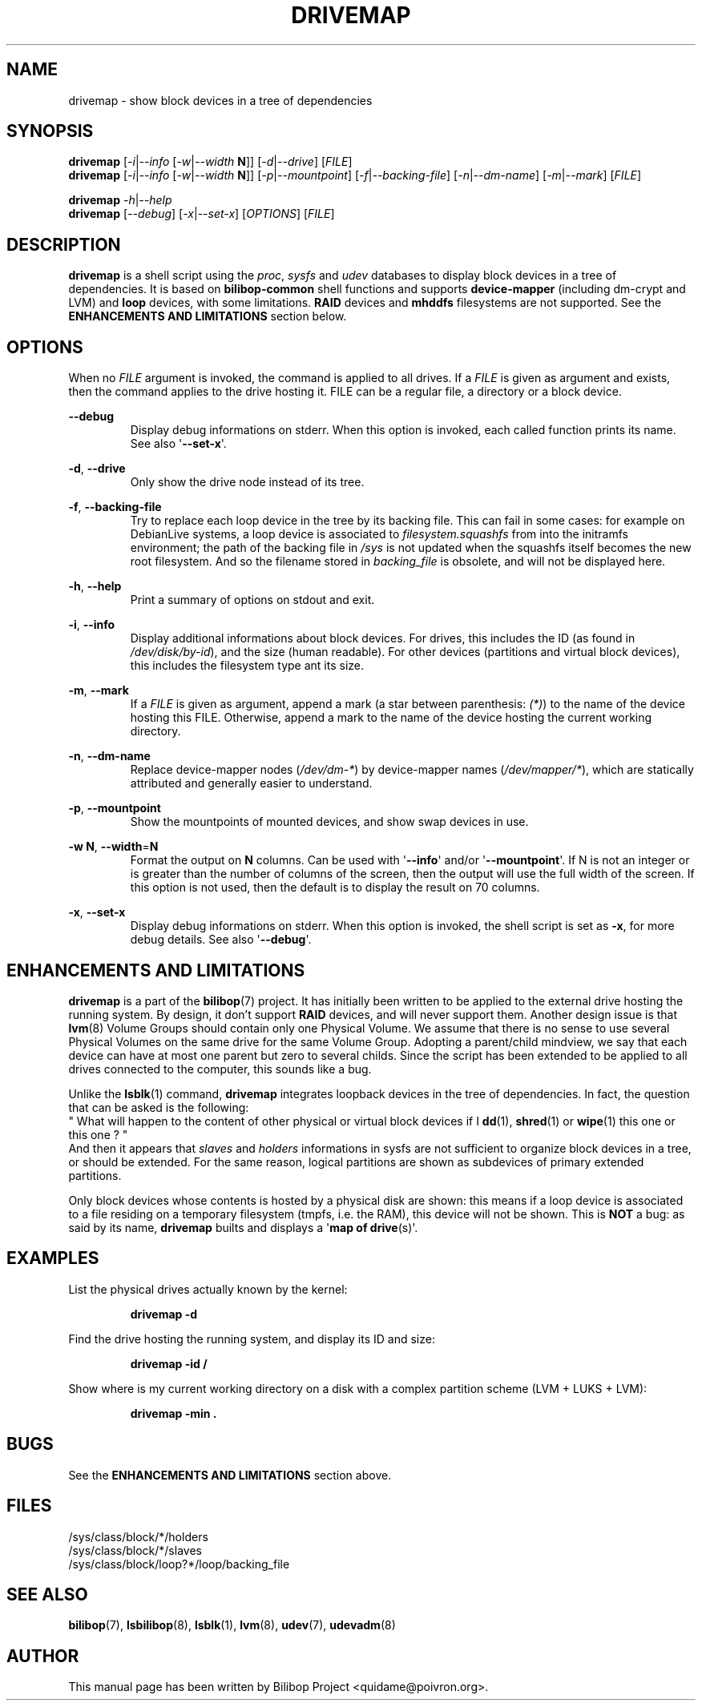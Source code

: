 .TH DRIVEMAP 1 2012\-05\-22 bilibop "User commands"

.SH NAME
drivemap \- show block devices in a tree of dependencies

.SH SYNOPSIS
.BR drivemap
.RI [ \-i | \-\-info
.RI [ \-w | \-\-width
.BR N ]]
.RI [ \-d | \-\-drive ]
.RI [ FILE ]
.br
.BR drivemap
.RI [ \-i | \-\-info
.RI [ \-w | \-\-width
.BR N ]]
.RI [ \-p | \-\-mountpoint ]
.RI [ \-f | \-\-backing\-file ]
.RI [ \-n | \-\-dm\-name ]
.RI [ \-m | \-\-mark ]
.RI [ FILE ]
.PP
.BR drivemap
.IR \-h | \-\-help
.br
.BR drivemap
.RI [ \-\-debug ]
.RI [ \-x | \-\-set\-x ]
.RI [ OPTIONS ]
.RI [ FILE ]

.SH DESCRIPTION
.B drivemap
is a shell script using the
.IR proc ,
.I sysfs
and
.I udev
databases to display block devices in a tree of dependencies.
It is based on
.B bilibop\-common
shell functions and supports
.B device\-mapper
(including dm\-crypt and LVM) and
.B loop
devices, with some limitations.
.B RAID
devices and
.B mhddfs
filesystems are not supported. See the
.B ENHANCEMENTS AND LIMITATIONS
section below.

.SH OPTIONS
When no
.I FILE
argument is invoked, the command is applied to all drives. If a
.I FILE
is given as argument and exists, then the command applies to the drive
hosting it. FILE can be a regular file, a directory or a block device.
.PP
.B \-\-debug
.RS
Display debug informations on stderr. When this option is invoked, each
called function prints its name. See also
.RB \(aq \-\-set\-x \(aq.
.RE
.PP
.BR \-d ,
.B \-\-drive
.RS
Only show the drive node instead of its tree.
.RE
.PP
.BR \-f ,
.B \-\-backing\-file
.RS
Try to replace each loop device in the tree by its backing file. This can
fail in some cases: for example on DebianLive systems, a loop device is
associated to
.I filesystem.squashfs
from into the initramfs environment; the path of the backing file in
.I /sys
is not updated when the squashfs itself becomes the new root filesystem.
And so the filename stored in
.I backing_file
is obsolete, and will not be displayed here.
.RE
.PP
.BR \-h ,
.B \-\-help
.RS
Print a summary of options on stdout and exit.
.RE
.PP
.BR \-i ,
.B \-\-info
.RS
Display additional informations about block devices. For drives, this
includes the ID (as found in
.IR /dev/disk/by\-id ),
and the size (human readable). For other devices (partitions and virtual
block devices), this includes the filesystem type ant its size.
.RE
.PP
.BR \-m ,
.B \-\-mark
.RS
If a
.I FILE
is given as argument, append a mark (a star between parenthesis:
.IR (*) )
to the name of the device hosting this FILE. Otherwise, append a mark to
the name of the device hosting the current working directory.
.RE
.PP
.BR \-n ,
.B \-\-dm\-name
.RS
Replace device\-mapper nodes
.RI ( /dev/dm\-* )
by device\-mapper names
.RI ( /dev/mapper/* ),
which are statically attributed and generally easier to understand.
.RE
.PP
.BR \-p ,
.B \-\-mountpoint
.RS
Show the mountpoints of mounted devices, and show swap devices in use.
.RE
.PP
.B \-w
.BR N ,
.BR \-\-width = N
.RS
Format the output on
.B N
columns. Can be used with
.RB \(aq \-\-info \(aq
and/or
.RB \(aq \-\-mountpoint \(aq.
If N is not an integer or is greater than the number of columns of the screen,
then the output will use the full width of the screen. If this option is not
used, then the default is to display the result on 70 columns.

.RE
.PP
.BR \-x ,
.B \-\-set\-x
.RS
Display debug informations on stderr. When this option is invoked, the
shell script is set as
.BR \-x ,
for more debug details. See also
.RB \(aq \-\-debug \(aq.
.RE

.SH ENHANCEMENTS AND LIMITATIONS
.B drivemap
is a part of the
.BR bilibop (7)
project. It has initially been written to be applied to the external drive
hosting the running system. By design, it don't support
.B RAID
devices, and will never support them. Another design issue is that
.BR lvm (8)
Volume Groups should contain only one Physical Volume. We assume that there
is no sense to use several Physical Volumes on the same drive for the same
Volume Group. Adopting a parent/child mindview, we say that each device can
have at most one parent but zero to several childs. Since the script has
been extended to be applied to all drives connected to the computer, this
sounds like a bug.
.PP
Unlike the
.BR lsblk (1)
command,
.B drivemap
integrates loopback devices in the tree of dependencies. In fact, the
question that can be asked is the following:
.br
" What will happen to the content of other physical or virtual block devices
if I
.BR dd (1),
.BR shred (1)
or
.BR wipe (1)
this one or this one ? "
.br
And then it appears that
.I slaves
and
.I holders
informations in sysfs are not sufficient to organize block devices in a
tree, or should be extended. For the same reason, logical partitions are
shown as subdevices of primary extended partitions.
.PP
Only block devices whose contents is hosted by a physical disk are shown:
this means if a loop device is associated to a file residing on a temporary
filesystem (tmpfs, i.e. the RAM), this device will not be shown. This is
.B NOT
a bug: as said by its name,
.B drivemap
builts and displays a
.RB \(aq map
.B of
.BR drive (s)\(aq.

.SH EXAMPLES
List the physical drives actually known by the kernel:
.IP
.B drivemap \-d
.PP
Find the drive hosting the running system, and display its ID and size:
.IP
.B drivemap \-id /
.PP
Show where is my current working directory on a disk with a complex
partition scheme (LVM + LUKS + LVM):
.IP
.B drivemap \-min .

.SH BUGS
See the
.B ENHANCEMENTS AND LIMITATIONS
section above.

.SH FILES
/sys/class/block/*/holders
.br
/sys/class/block/*/slaves
.br
/sys/class/block/loop?*/loop/backing_file

.SH SEE ALSO
.BR bilibop (7),
.BR lsbilibop (8),
.BR lsblk (1),
.BR lvm (8),
.BR udev (7),
.BR udevadm (8)

.SH AUTHOR
This manual page has been written by Bilibop Project <quidame@poivron.org>.
